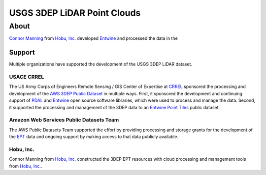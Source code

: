 ================================================================================
USGS 3DEP LiDAR Point Clouds
================================================================================


About
--------------------------------------------------------------------------------

`Connor Manning`_ from `Hobu, Inc.`_ developed `Entwine`_ and processed the data
in the

Support
................................................................................

Multiple organizations have supported the development of the USGS 3DEP LiDAR dataset.

USACE CRREL
~~~~~~~~~~~~~~~~~~~~~~~~~~~~~~~~~~~~~~~~~~~~~~~~~~~~~~~~~~~~~~~~~~~~~~~~~~~~~~~~

.. image:: ./images/rsgis_logo.png
    :target: http://www.erdc.usace.army.mil/Locations/CRREL.aspx


The US Army Corps of Engineers Remote Sensing / GIS Center of Expertise at
`CRREL`_ sponsored the processing and development of the `AWS 3DEP Public Dataset`_
in multiple ways. First, it sponsored the development and continuing support of `PDAL`_ and `Entwine`_
open source software libraries, which were used to process and manage the data. Second,
it supported the processing and management of the 3DEP data to an `Entwine Point Tiles`_
public dataset.

Amazon Web Services Public Datasets Team
~~~~~~~~~~~~~~~~~~~~~~~~~~~~~~~~~~~~~~~~~~~~~~~~~~~~~~~~~~~~~~~~~~~~~~~~~~~~~~~~

.. image:: https://d0.awsstatic.com/logos/powered-by-aws.png
    :target: https://registry.opendata.aws

The AWS Public Datasets Team supported the effort by providing processing and
storage grants for the development of the `EPT`_ data and ongoing support by
making access to that data publicly available.


Hobu, Inc.
~~~~~~~~~~~~~~~~~~~~~~~~~~~~~~~~~~~~~~~~~~~~~~~~~~~~~~~~~~~~~~~~~~~~~~~~~~~~~~~~

.. image:: ./images/hobu-logo-2C-white.png
    :target: https://hobu.co

Connor Manning from `Hobu, Inc.`_ constructed the 3DEP EPT resources with
cloud processing and management tools from `Hobu, Inc.`_.

.. _`Connor Manning`: http://github.com/connormanning/
.. _`Hobu, Inc.`: https://hobu.co
.. _`Entwine`: https://entwine.io
.. _`PDAL`: https://pdal.io
.. _`CRREL`: https://www.erdc.usace.army.mil/Locations/CRREL.aspx

.. _`Entwine Point Tiles`: https://entwine.io/entwine-point-tile.html
.. _`EPT`: https://entwine.io/entwine-point-tile.html

.. _`AWS 3DEP Public Dataset`: https://registry.opendata.aws/usgs-lidar/
